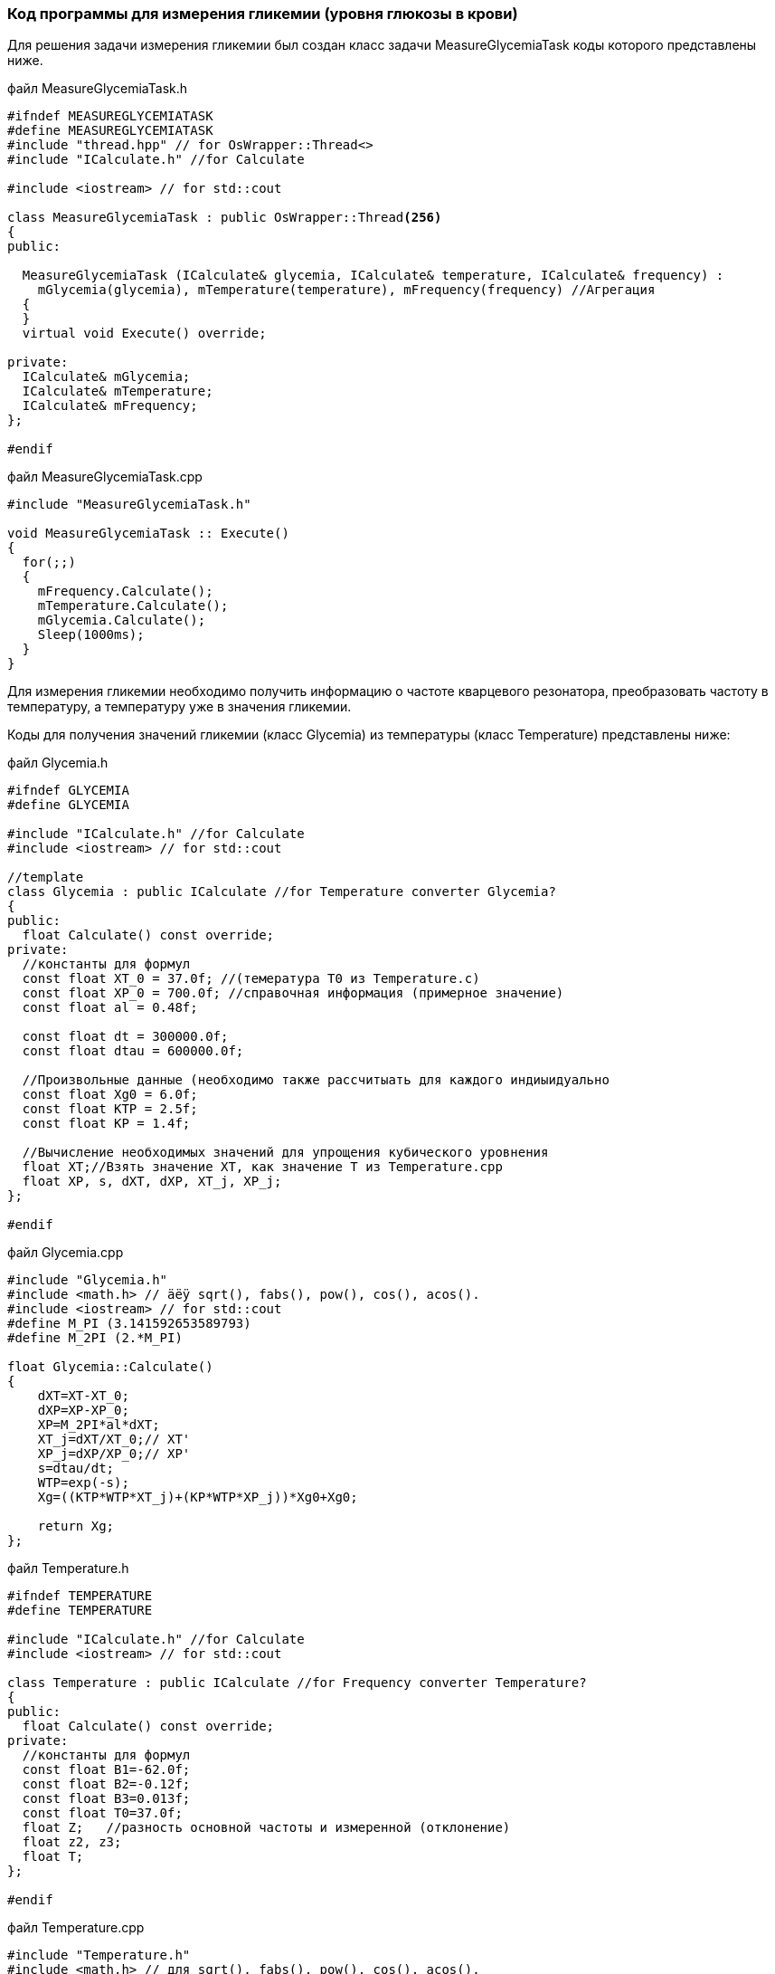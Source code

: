 :imagesdir: images
:toc: macro
:icons: font
:figure-caption: Рисунок
:table-caption: Таблица
:stem: Формула
:sourcedir: CODE


=== Код программы для измерения гликемии (уровня глюкозы в крови)

Для решения задачи измерения гликемии был создан класс задачи MeasureGlycemiaTask коды которого представлены ниже.

файл MeasureGlycemiaTask.h
[.source, cpp]
----
#ifndef MEASUREGLYCEMIATASK
#define MEASUREGLYCEMIATASK
#include "thread.hpp" // for OsWrapper::Thread<>
#include "ICalculate.h" //for Calculate

#include <iostream> // for std::cout

class MeasureGlycemiaTask : public OsWrapper::Thread<256>
{
public:
  
  MeasureGlycemiaTask (ICalculate& glycemia, ICalculate& temperature, ICalculate& frequency) : 
    mGlycemia(glycemia), mTemperature(temperature), mFrequency(frequency) //Агрегация
  {
  }
  virtual void Execute() override;
  
private:
  ICalculate& mGlycemia;
  ICalculate& mTemperature;
  ICalculate& mFrequency;
};

#endif
----

файл MeasureGlycemiaTask.cpp
[.source, cpp]
----
#include "MeasureGlycemiaTask.h"

void MeasureGlycemiaTask :: Execute()
{
  for(;;)
  {
    mFrequency.Calculate();
    mTemperature.Calculate();
    mGlycemia.Calculate();
    Sleep(1000ms);
  }
}
----

Для измерения гликемии необходимо получить информацию о частоте кварцевого резонатора, преобразовать частоту в температуру, а температуру уже в значения гликемии.

Коды для получения значений гликемии (класс Glycemia)  из температуры (класс Temperature) представлены ниже:

файл Glycemia.h
[.source, cpp]
----
#ifndef GLYCEMIA
#define GLYCEMIA

#include "ICalculate.h" //for Calculate
#include <iostream> // for std::cout

//template
class Glycemia : public ICalculate //for Temperature converter Glycemia?
{
public:
  float Calculate() const override;
private:
  //константы для формул
  const float XT_0 = 37.0f; //(темература T0 из Temperature.c) 
  const float XP_0 = 700.0f; //справочная информация (примерное значение)
  const float al = 0.48f;
  
  const float dt = 300000.0f;
  const float dtau = 600000.0f;

  //Произвольные данные (необходимо также рассчитыать для каждого индиыидуально
  const float Xg0 = 6.0f;
  const float KTP = 2.5f;
  const float KP = 1.4f;
  
  //Вычисление необходимых значений для упрощения кубического уровнения
  float XT;//Взять значение XT, как значение T из Temperature.cpp
  float XP, s, dXT, dXP, XT_j, XP_j; 
};

#endif
----

файл Glycemia.cpp
[.source, cpp]
----
#include "Glycemia.h"
#include <math.h> // äëÿ sqrt(), fabs(), pow(), cos(), acos().
#include <iostream> // for std::cout
#define M_PI (3.141592653589793)
#define M_2PI (2.*M_PI)

float Glycemia::Calculate()
{
    dXT=XT-XT_0;
    dXP=XP-XP_0;
    XP=M_2PI*al*dXT; 
    XT_j=dXT/XT_0;// XT'
    XP_j=dXP/XP_0;// XP'        
    s=dtau/dt; 
    WTP=exp(-s);
    Xg=((KTP*WTP*XT_j)+(KP*WTP*XP_j))*Xg0+Xg0;
        
    return Xg;
};
----

файл Temperature.h
[.source, cpp]
----
#ifndef TEMPERATURE
#define TEMPERATURE

#include "ICalculate.h" //for Calculate
#include <iostream> // for std::cout

class Temperature : public ICalculate //for Frequency converter Temperature?
{
public:
  float Calculate() const override;
private:
  //константы для формул
  const float B1=-62.0f;
  const float B2=-0.12f;
  const float B3=0.013f;
  const float T0=37.0f;
  float Z;   //разность основной частоты и измеренной (отклонение)
  float z2, z3;
  float T;
};

#endif
----

файл Temperature.cpp
[.source, cpp]
----
#include "Temperature.h"
#include <math.h> // для sqrt(), fabs(), pow(), cos(), acos().
#include <iostream> // for std::cout
#define M_PI (3.141592653589793)
#define M_2PI (2.*M_PI)
 
float Temperature::Calculate()
{
  z2=z*z;
  z3=pow(z, 3);
  T=T0+B1*z+B2*z2+B3*z3;
};
----

Для преобразования (пересчета) значений температуры в значения гликемии используется интерфейс, код которого представлен ниже:

интерфейс ICalculate
[.source, cpp]
----
#ifndef ICALCULATE
#define ICALCULATE

class ICalculate
{
public:
  virtual float Calculate() const=0;
};

#endif
----